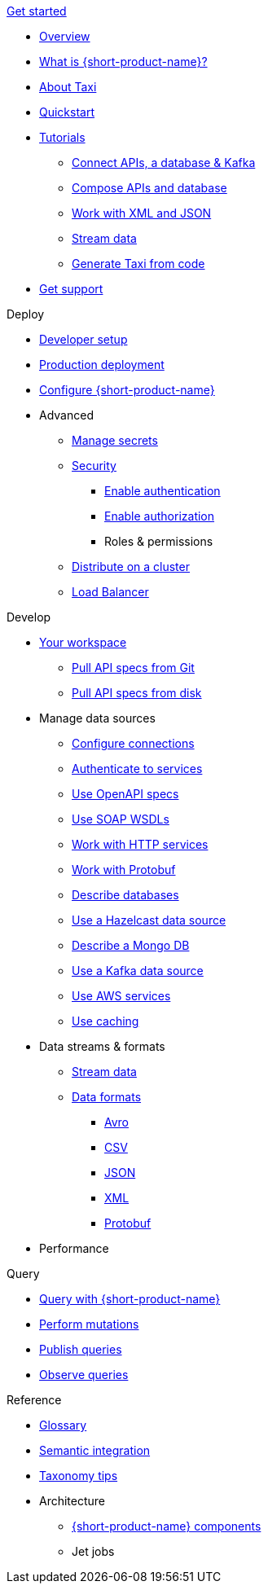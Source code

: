 .xref:index.adoc[Get started]
// .Get started
* xref:index.adoc[Overview]
* xref:introduction:index.adoc[What is {short-product-name}?]
* xref:introduction:about-taxi.adoc[About Taxi]
* xref:introduction:quickstart.adoc[Quickstart]
* xref:guides:index.adoc[Tutorials]
** xref:guides:apis-db-kafka.adoc[Connect APIs, a database & Kafka]
** xref:guides:compose.adoc[Compose APIs and database]
** xref:guides:work-with-xml.adoc[Work with XML and JSON]
** xref:guides:streaming-data.adoc[Stream data]
** xref:guides:gen-taxi-from-code.adoc[Generate Taxi from code]
//** xref:guides:gen-code-from-taxi.adoc[Generate code from Taxi]
* xref:introduction:get-support.adoc[Get support]

.Deploy
* xref:deploying:development-deployments.adoc[Developer setup]
* xref:deploying:production-deployments.adoc[Production deployment]
* xref:deploying:configuring.adoc[Configure {short-product-name}]

* Advanced
** xref:deploying:managing-secrets.adoc[Manage secrets]
** xref:deploying:security-recommendations.adoc[Security]
*** xref:deploying:authentication.adoc[Enable authentication]
*** xref:deploying:authorization.adoc[Enable authorization]
*** Roles & permissions
// ** xref:deploying:data-policies.adoc[Data policies]
** xref:deploying:distributing-work-on-a-cluster.adoc[Distribute on a cluster]
** xref:deploying:load-balancer.adoc[Load Balancer]

.Develop
* xref:workspace:overview.adoc[Your workspace]
** xref:workspace:connecting-a-git-repo.adoc[Pull API specs from Git]
** xref:workspace:connecting-a-disk-repo.adoc[Pull API specs from disk]


* Manage data sources
** xref:describing-data-sources:configuring-connections.adoc[Configure connections]
** xref:describing-data-sources:authentication-to-services.adoc[Authenticate to services]
** xref:describing-data-sources:open-api.adoc[Use OpenAPI specs]
** xref:describing-data-sources:soap.adoc[Use SOAP WSDLs]
** xref:describing-data-sources:http.adoc[Work with HTTP services]
** xref:describing-data-sources:protobuf.adoc[Work with Protobuf]
** xref:describing-data-sources:databases.adoc[Describe databases]
** xref:describing-data-sources:hazelcast.adoc[Use a Hazelcast data source]
** xref:describing-data-sources:mongodb.adoc[Describe a Mongo DB]
** xref:describing-data-sources:kafka.adoc[Use a Kafka data source]
** xref:describing-data-sources:aws-services.adoc[Use AWS services]
** xref:describing-data-sources:caching.adoc[Use caching]

* Data streams & formats
** xref:streams:streaming-data.adoc[Stream data]
** xref:data-formats:overview.adoc[Data formats]
*** xref:data-formats:avro.adoc[Avro]
*** xref:data-formats:csv.adoc[CSV]
*** xref:data-formats:json.adoc[JSON]
*** xref:data-formats:xml.adoc[XML]
*** xref:data-formats:protobuf.adoc[Protobuf]

* Performance
//** xref:streams:streaming-data.adoc[Benchmarks]

.Query
* xref:querying:writing-queries.adoc[Query with {short-product-name}]
* xref:querying:mutations.adoc[Perform mutations]
* xref:querying:queries-as-endpoints.adoc[Publish queries]
* xref:querying:observability.adoc[Observe queries]

.Reference
* xref:glossary.adoc[Glossary]
* xref:describing-data-sources:intro-to-semantic-integration.adoc[Semantic integration]
* xref:describing-data-sources:tips-on-taxonomies.adoc[Taxonomy tips]

* Architecture
** xref:deploying:components.adoc[{short-product-name} components] 
** Jet jobs
